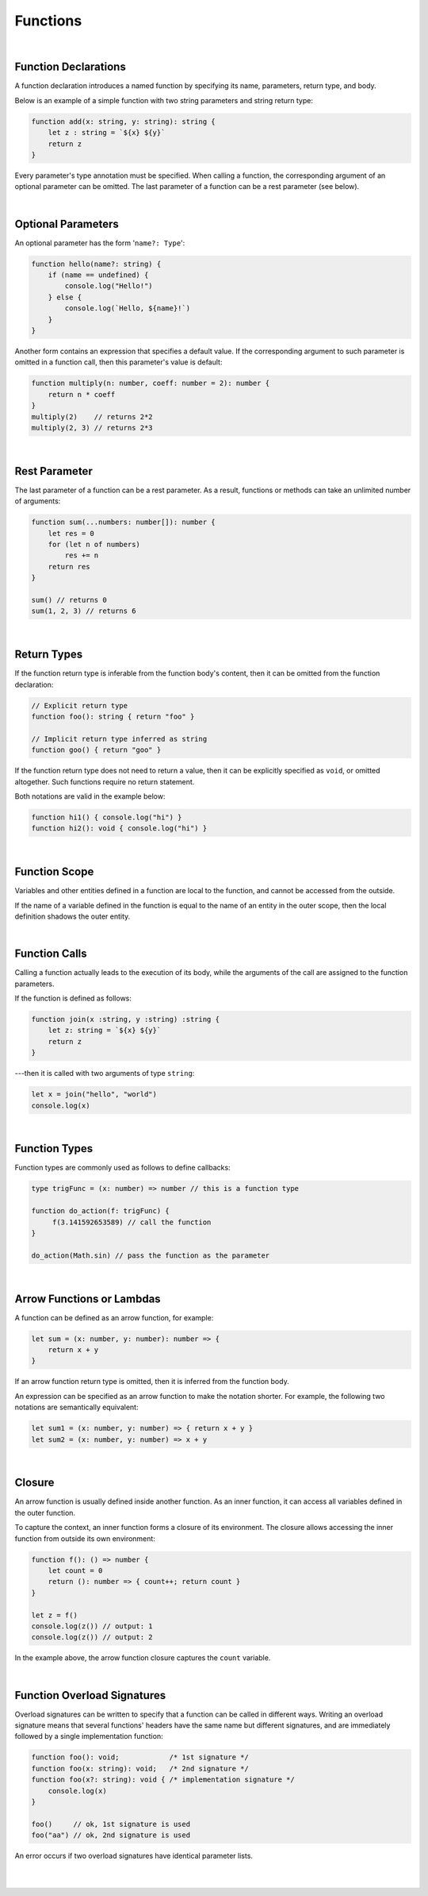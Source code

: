 ..
    Copyright (c) 2021-2024 Huawei Device Co., Ltd.
    Licensed under the Apache License, Version 2.0 (the "License");
    you may not use this file except in compliance with the License.
    You may obtain a copy of the License at
                                                                    
    http://www.apache.org/licenses/LICENSE-2.0
                                                                    
    Unless required by applicable law or agreed to in writing, software
    distributed under the License is distributed on an "AS IS" BASIS,
    WITHOUT WARRANTIES OR CONDITIONS OF ANY KIND, either express or implied.
    See the License for the specific language governing permissions and
    limitations under the License.

Functions
=========

|

Function Declarations
----------------------

A function declaration introduces a named function by specifying its name,
parameters, return type, and body.

Below is an example of a simple function with two string parameters and string
return type:

.. code-block:: typescript

    function add(x: string, y: string): string {
        let z : string = `${x} ${y}`
        return z
    }

Every parameter's type annotation must be specified. When calling a function,
the corresponding argument of an optional parameter can be omitted. The last
parameter of a function can be a rest parameter (see below).

|

Optional Parameters
-------------------

An optional parameter has the form '``name?: Type``':

.. code-block:: typescript

    function hello(name?: string) {
        if (name == undefined) {
            console.log("Hello!")
        } else {
            console.log(`Hello, ${name}!`)
        }
    }

Another form contains an expression that specifies a default value. If the
corresponding argument to such parameter is omitted in a function call,
then this parameter's value is default:

.. code-block:: typescript

    function multiply(n: number, coeff: number = 2): number {
        return n * coeff
    }
    multiply(2)    // returns 2*2
    multiply(2, 3) // returns 2*3

|

Rest Parameter
--------------

The last parameter of a function can be a rest parameter. As a result,
functions or methods can take an unlimited number of arguments:

.. code-block:: typescript

    function sum(...numbers: number[]): number {
        let res = 0
        for (let n of numbers)
            res += n
        return res
    }

    sum() // returns 0
    sum(1, 2, 3) // returns 6

|

Return Types
------------

If the function return type is inferable from the function body's content,
then it can be omitted from the function declaration:

.. code-block:: typescript

    // Explicit return type
    function foo(): string { return "foo" }

    // Implicit return type inferred as string
    function goo() { return "goo" }

If the function return type does not need to return a value, then it can
be explicitly specified as ``void``, or omitted altogether. Such functions
require no return statement.

Both notations are valid in the example below:

.. code-block:: typescript

    function hi1() { console.log("hi") }
    function hi2(): void { console.log("hi") }

|

Function Scope
--------------

Variables and other entities defined in a function are local to the function,
and cannot be accessed from the outside.

If the name of a variable defined in the function is equal to the name of an
entity in the outer scope, then the local definition shadows the outer entity.

|

Function Calls
--------------

Calling a function actually leads to the execution of its body, while
the arguments of the call are assigned to the function parameters.

If the function is defined as follows:

.. code-block:: typescript

    function join(x :string, y :string) :string {
        let z: string = `${x} ${y}`
        return z
    }

---then it is called with two arguments of type ``string``:

.. code-block:: typescript

    let x = join("hello", "world")
    console.log(x)

|

Function Types
--------------

Function types are commonly used as follows to define callbacks:

.. code-block:: typescript

    type trigFunc = (x: number) => number // this is a function type

    function do_action(f: trigFunc) {
         f(3.141592653589) // call the function
    }

    do_action(Math.sin) // pass the function as the parameter

|

Arrow Functions or Lambdas
---------------------------

A function can be defined as an arrow function, for example:

.. code-block:: typescript

    let sum = (x: number, y: number): number => {
        return x + y
    }

If an arrow function return type is omitted, then it is inferred
from the function body.

An expression can be specified as an arrow function to make the notation
shorter. For example, the following two notations are semantically equivalent:

.. code-block:: typescript

    let sum1 = (x: number, y: number) => { return x + y }
    let sum2 = (x: number, y: number) => x + y

|

Closure
-------

An arrow function is usually defined inside another function. As an inner
function, it can access all variables defined in the outer function.

To capture the context, an inner function forms a closure of its environment.
The closure allows accessing the inner function from outside its own
environment:

.. code-block:: typescript

    function f(): () => number {
        let count = 0
        return (): number => { count++; return count }
    }

    let z = f()
    console.log(z()) // output: 1
    console.log(z()) // output: 2

In the example above, the arrow function closure captures the ``count`` variable.

|

Function Overload Signatures
----------------------------

Overload signatures can be written to specify that a function can be called
in different ways. Writing an overload signature means that several functions'
headers have the same name but different signatures, and are immediately
followed by a single implementation function:

.. code-block:: typescript

    function foo(): void;            /* 1st signature */
    function foo(x: string): void;   /* 2nd signature */
    function foo(x?: string): void { /* implementation signature */
        console.log(x)
    }

    foo()     // ok, 1st signature is used
    foo("aa") // ok, 2nd signature is used

An error occurs if two overload signatures have identical parameter lists.

|

|
